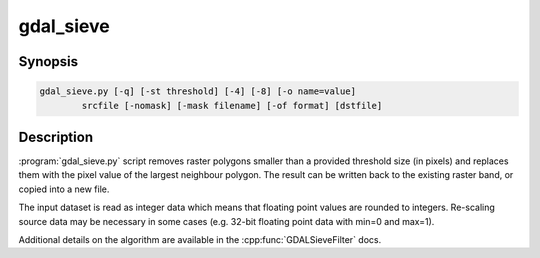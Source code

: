 .. _gdal_sieve:

================================================================================
gdal_sieve
================================================================================

.. only:: html

    Removes small raster polygons.

.. Index:: gdal_sieve

Synopsis
--------

.. code-block::

    gdal_sieve.py [-q] [-st threshold] [-4] [-8] [-o name=value]
            srcfile [-nomask] [-mask filename] [-of format] [dstfile]

Description
-----------

:program:`gdal_sieve.py` script removes raster polygons smaller than
a provided threshold size (in pixels) and replaces them with the
pixel value of the largest neighbour polygon. The result can be written
back to the existing raster band, or copied into a new file.

The input dataset is read as integer data which means that floating point
values are rounded to integers. Re-scaling source data may be necessary in
some cases (e.g. 32-bit floating point data with min=0 and max=1).

Additional details on the algorithm are available in the :cpp:func:`GDALSieveFilter` docs.
